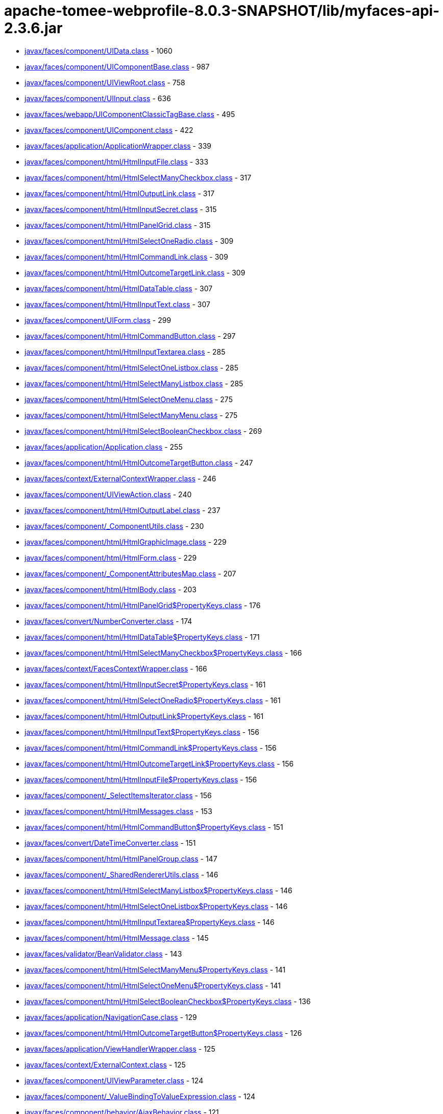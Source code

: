 = apache-tomee-webprofile-8.0.3-SNAPSHOT/lib/myfaces-api-2.3.6.jar

 - link:javax/faces/component/UIData.adoc[javax/faces/component/UIData.class] - 1060
 - link:javax/faces/component/UIComponentBase.adoc[javax/faces/component/UIComponentBase.class] - 987
 - link:javax/faces/component/UIViewRoot.adoc[javax/faces/component/UIViewRoot.class] - 758
 - link:javax/faces/component/UIInput.adoc[javax/faces/component/UIInput.class] - 636
 - link:javax/faces/webapp/UIComponentClassicTagBase.adoc[javax/faces/webapp/UIComponentClassicTagBase.class] - 495
 - link:javax/faces/component/UIComponent.adoc[javax/faces/component/UIComponent.class] - 422
 - link:javax/faces/application/ApplicationWrapper.adoc[javax/faces/application/ApplicationWrapper.class] - 339
 - link:javax/faces/component/html/HtmlInputFile.adoc[javax/faces/component/html/HtmlInputFile.class] - 333
 - link:javax/faces/component/html/HtmlSelectManyCheckbox.adoc[javax/faces/component/html/HtmlSelectManyCheckbox.class] - 317
 - link:javax/faces/component/html/HtmlOutputLink.adoc[javax/faces/component/html/HtmlOutputLink.class] - 317
 - link:javax/faces/component/html/HtmlInputSecret.adoc[javax/faces/component/html/HtmlInputSecret.class] - 315
 - link:javax/faces/component/html/HtmlPanelGrid.adoc[javax/faces/component/html/HtmlPanelGrid.class] - 315
 - link:javax/faces/component/html/HtmlSelectOneRadio.adoc[javax/faces/component/html/HtmlSelectOneRadio.class] - 309
 - link:javax/faces/component/html/HtmlCommandLink.adoc[javax/faces/component/html/HtmlCommandLink.class] - 309
 - link:javax/faces/component/html/HtmlOutcomeTargetLink.adoc[javax/faces/component/html/HtmlOutcomeTargetLink.class] - 309
 - link:javax/faces/component/html/HtmlDataTable.adoc[javax/faces/component/html/HtmlDataTable.class] - 307
 - link:javax/faces/component/html/HtmlInputText.adoc[javax/faces/component/html/HtmlInputText.class] - 307
 - link:javax/faces/component/UIForm.adoc[javax/faces/component/UIForm.class] - 299
 - link:javax/faces/component/html/HtmlCommandButton.adoc[javax/faces/component/html/HtmlCommandButton.class] - 297
 - link:javax/faces/component/html/HtmlInputTextarea.adoc[javax/faces/component/html/HtmlInputTextarea.class] - 285
 - link:javax/faces/component/html/HtmlSelectOneListbox.adoc[javax/faces/component/html/HtmlSelectOneListbox.class] - 285
 - link:javax/faces/component/html/HtmlSelectManyListbox.adoc[javax/faces/component/html/HtmlSelectManyListbox.class] - 285
 - link:javax/faces/component/html/HtmlSelectOneMenu.adoc[javax/faces/component/html/HtmlSelectOneMenu.class] - 275
 - link:javax/faces/component/html/HtmlSelectManyMenu.adoc[javax/faces/component/html/HtmlSelectManyMenu.class] - 275
 - link:javax/faces/component/html/HtmlSelectBooleanCheckbox.adoc[javax/faces/component/html/HtmlSelectBooleanCheckbox.class] - 269
 - link:javax/faces/application/Application.adoc[javax/faces/application/Application.class] - 255
 - link:javax/faces/component/html/HtmlOutcomeTargetButton.adoc[javax/faces/component/html/HtmlOutcomeTargetButton.class] - 247
 - link:javax/faces/context/ExternalContextWrapper.adoc[javax/faces/context/ExternalContextWrapper.class] - 246
 - link:javax/faces/component/UIViewAction.adoc[javax/faces/component/UIViewAction.class] - 240
 - link:javax/faces/component/html/HtmlOutputLabel.adoc[javax/faces/component/html/HtmlOutputLabel.class] - 237
 - link:javax/faces/component/_ComponentUtils.adoc[javax/faces/component/_ComponentUtils.class] - 230
 - link:javax/faces/component/html/HtmlGraphicImage.adoc[javax/faces/component/html/HtmlGraphicImage.class] - 229
 - link:javax/faces/component/html/HtmlForm.adoc[javax/faces/component/html/HtmlForm.class] - 229
 - link:javax/faces/component/_ComponentAttributesMap.adoc[javax/faces/component/_ComponentAttributesMap.class] - 207
 - link:javax/faces/component/html/HtmlBody.adoc[javax/faces/component/html/HtmlBody.class] - 203
 - link:javax/faces/component/html/HtmlPanelGrid$PropertyKeys.adoc[javax/faces/component/html/HtmlPanelGrid$PropertyKeys.class] - 176
 - link:javax/faces/convert/NumberConverter.adoc[javax/faces/convert/NumberConverter.class] - 174
 - link:javax/faces/component/html/HtmlDataTable$PropertyKeys.adoc[javax/faces/component/html/HtmlDataTable$PropertyKeys.class] - 171
 - link:javax/faces/component/html/HtmlSelectManyCheckbox$PropertyKeys.adoc[javax/faces/component/html/HtmlSelectManyCheckbox$PropertyKeys.class] - 166
 - link:javax/faces/context/FacesContextWrapper.adoc[javax/faces/context/FacesContextWrapper.class] - 166
 - link:javax/faces/component/html/HtmlInputSecret$PropertyKeys.adoc[javax/faces/component/html/HtmlInputSecret$PropertyKeys.class] - 161
 - link:javax/faces/component/html/HtmlSelectOneRadio$PropertyKeys.adoc[javax/faces/component/html/HtmlSelectOneRadio$PropertyKeys.class] - 161
 - link:javax/faces/component/html/HtmlOutputLink$PropertyKeys.adoc[javax/faces/component/html/HtmlOutputLink$PropertyKeys.class] - 161
 - link:javax/faces/component/html/HtmlInputText$PropertyKeys.adoc[javax/faces/component/html/HtmlInputText$PropertyKeys.class] - 156
 - link:javax/faces/component/html/HtmlCommandLink$PropertyKeys.adoc[javax/faces/component/html/HtmlCommandLink$PropertyKeys.class] - 156
 - link:javax/faces/component/html/HtmlOutcomeTargetLink$PropertyKeys.adoc[javax/faces/component/html/HtmlOutcomeTargetLink$PropertyKeys.class] - 156
 - link:javax/faces/component/html/HtmlInputFile$PropertyKeys.adoc[javax/faces/component/html/HtmlInputFile$PropertyKeys.class] - 156
 - link:javax/faces/component/_SelectItemsIterator.adoc[javax/faces/component/_SelectItemsIterator.class] - 156
 - link:javax/faces/component/html/HtmlMessages.adoc[javax/faces/component/html/HtmlMessages.class] - 153
 - link:javax/faces/component/html/HtmlCommandButton$PropertyKeys.adoc[javax/faces/component/html/HtmlCommandButton$PropertyKeys.class] - 151
 - link:javax/faces/convert/DateTimeConverter.adoc[javax/faces/convert/DateTimeConverter.class] - 151
 - link:javax/faces/component/html/HtmlPanelGroup.adoc[javax/faces/component/html/HtmlPanelGroup.class] - 147
 - link:javax/faces/component/_SharedRendererUtils.adoc[javax/faces/component/_SharedRendererUtils.class] - 146
 - link:javax/faces/component/html/HtmlSelectManyListbox$PropertyKeys.adoc[javax/faces/component/html/HtmlSelectManyListbox$PropertyKeys.class] - 146
 - link:javax/faces/component/html/HtmlSelectOneListbox$PropertyKeys.adoc[javax/faces/component/html/HtmlSelectOneListbox$PropertyKeys.class] - 146
 - link:javax/faces/component/html/HtmlInputTextarea$PropertyKeys.adoc[javax/faces/component/html/HtmlInputTextarea$PropertyKeys.class] - 146
 - link:javax/faces/component/html/HtmlMessage.adoc[javax/faces/component/html/HtmlMessage.class] - 145
 - link:javax/faces/validator/BeanValidator.adoc[javax/faces/validator/BeanValidator.class] - 143
 - link:javax/faces/component/html/HtmlSelectManyMenu$PropertyKeys.adoc[javax/faces/component/html/HtmlSelectManyMenu$PropertyKeys.class] - 141
 - link:javax/faces/component/html/HtmlSelectOneMenu$PropertyKeys.adoc[javax/faces/component/html/HtmlSelectOneMenu$PropertyKeys.class] - 141
 - link:javax/faces/component/html/HtmlSelectBooleanCheckbox$PropertyKeys.adoc[javax/faces/component/html/HtmlSelectBooleanCheckbox$PropertyKeys.class] - 136
 - link:javax/faces/application/NavigationCase.adoc[javax/faces/application/NavigationCase.class] - 129
 - link:javax/faces/component/html/HtmlOutcomeTargetButton$PropertyKeys.adoc[javax/faces/component/html/HtmlOutcomeTargetButton$PropertyKeys.class] - 126
 - link:javax/faces/application/ViewHandlerWrapper.adoc[javax/faces/application/ViewHandlerWrapper.class] - 125
 - link:javax/faces/context/ExternalContext.adoc[javax/faces/context/ExternalContext.class] - 125
 - link:javax/faces/component/UIViewParameter.adoc[javax/faces/component/UIViewParameter.class] - 124
 - link:javax/faces/component/_ValueBindingToValueExpression.adoc[javax/faces/component/_ValueBindingToValueExpression.class] - 124
 - link:javax/faces/component/behavior/AjaxBehavior.adoc[javax/faces/component/behavior/AjaxBehavior.class] - 121
 - link:javax/faces/component/_ValueExpressionToValueBinding.adoc[javax/faces/component/_ValueExpressionToValueBinding.class] - 121
 - link:javax/faces/component/html/HtmlForm$PropertyKeys.adoc[javax/faces/component/html/HtmlForm$PropertyKeys.class] - 121
 - link:javax/faces/component/html/HtmlOutputLabel$PropertyKeys.adoc[javax/faces/component/html/HtmlOutputLabel$PropertyKeys.class] - 121
 - link:javax/faces/component/html/HtmlGraphicImage$PropertyKeys.adoc[javax/faces/component/html/HtmlGraphicImage$PropertyKeys.class] - 121
 - link:javax/faces/view/ViewDeclarationLanguageWrapper.adoc[javax/faces/view/ViewDeclarationLanguageWrapper.class] - 119
 - link:javax/faces/component/behavior/_DeltaStateHelper.adoc[javax/faces/component/behavior/_DeltaStateHelper.class] - 110
 - link:javax/faces/component/UICommand.adoc[javax/faces/component/UICommand.class] - 109
 - link:javax/faces/component/UINamingContainer.adoc[javax/faces/component/UINamingContainer.class] - 108
 - link:javax/faces/component/UIComponent$EventListenerWrapper.adoc[javax/faces/component/UIComponent$EventListenerWrapper.class] - 108
 - link:javax/faces/component/_DeltaStateHelper.adoc[javax/faces/component/_DeltaStateHelper.class] - 107
 - link:javax/faces/component/UISelectMany.adoc[javax/faces/component/UISelectMany.class] - 107
 - link:javax/faces/component/html/HtmlBody$PropertyKeys.adoc[javax/faces/component/html/HtmlBody$PropertyKeys.class] - 106
 - link:javax/faces/component/_MethodBindingToMethodExpression.adoc[javax/faces/component/_MethodBindingToMethodExpression.class] - 106
 - link:javax/faces/component/UIOutput.adoc[javax/faces/component/UIOutput.class] - 104
 - link:javax/faces/FactoryFinder.adoc[javax/faces/FactoryFinder.class] - 104
 - link:javax/faces/webapp/PreJsf2ExceptionHandlerFactory$PreJsf2ExceptionHandlerImpl.adoc[javax/faces/webapp/PreJsf2ExceptionHandlerFactory$PreJsf2ExceptionHandlerImpl.class] - 101
 - link:javax/faces/component/html/_MessageUtils.adoc[javax/faces/component/html/_MessageUtils.class] - 96
 - link:javax/faces/component/_MessageUtils.adoc[javax/faces/component/_MessageUtils.class] - 96
 - link:javax/faces/context/FacesContext.adoc[javax/faces/context/FacesContext.class] - 96
 - link:javax/faces/webapp/FacesServlet.adoc[javax/faces/webapp/FacesServlet.class] - 94
 - link:javax/faces/component/behavior/BehaviorBase.adoc[javax/faces/component/behavior/BehaviorBase.class] - 92
 - link:javax/faces/component/html/HtmlMessages$PropertyKeys.adoc[javax/faces/component/html/HtmlMessages$PropertyKeys.class] - 91
 - link:javax/faces/component/html/HtmlMessage$PropertyKeys.adoc[javax/faces/component/html/HtmlMessage$PropertyKeys.class] - 86
 - link:javax/faces/component/html/HtmlOutputText.adoc[javax/faces/component/html/HtmlOutputText.class] - 83
 - link:javax/faces/component/html/HtmlOutputFormat.adoc[javax/faces/component/html/HtmlOutputFormat.class] - 83
 - link:javax/faces/application/ResourceHandlerWrapper.adoc[javax/faces/application/ResourceHandlerWrapper.class] - 82
 - link:javax/faces/component/_ComponentChildrenList.adoc[javax/faces/component/_ComponentChildrenList.class] - 79
 - link:javax/faces/component/UIWebsocket.adoc[javax/faces/component/UIWebsocket.class] - 78
 - link:javax/faces/context/ResponseWriterWrapper.adoc[javax/faces/context/ResponseWriterWrapper.class] - 78
 - link:javax/faces/application/StateManagerWrapper.adoc[javax/faces/application/StateManagerWrapper.class] - 77
 - link:javax/faces/context/FlashWrapper.adoc[javax/faces/context/FlashWrapper.class] - 77
 - link:javax/faces/component/UISelectOne.adoc[javax/faces/component/UISelectOne.class] - 76
 - link:javax/faces/component/html/HtmlPanelGroup$PropertyKeys.adoc[javax/faces/component/html/HtmlPanelGroup$PropertyKeys.class] - 76
 - link:javax/faces/application/NavigationCaseWrapper.adoc[javax/faces/application/NavigationCaseWrapper.class] - 75
 - link:javax/faces/webapp/UIComponentTag.adoc[javax/faces/webapp/UIComponentTag.class] - 72
 - link:javax/faces/context/PartialResponseWriter.adoc[javax/faces/context/PartialResponseWriter.class] - 72
 - link:javax/faces/component/search/SearchExpressionHandlerWrapper.adoc[javax/faces/component/search/SearchExpressionHandlerWrapper.class] - 71
 - link:javax/faces/component/behavior/_AjaxBehaviorDeltaStateHelper.adoc[javax/faces/component/behavior/_AjaxBehaviorDeltaStateHelper.class] - 70
 - link:javax/faces/convert/_MessageUtils.adoc[javax/faces/convert/_MessageUtils.class] - 70
 - link:javax/faces/validator/_MessageUtils.adoc[javax/faces/validator/_MessageUtils.class] - 70
 - link:javax/faces/component/UISelectItem.adoc[javax/faces/component/UISelectItem.class] - 68
 - link:javax/faces/event/MethodExpressionActionListener.adoc[javax/faces/event/MethodExpressionActionListener.class] - 68
 - link:javax/faces/event/MethodExpressionValueChangeListener.adoc[javax/faces/event/MethodExpressionValueChangeListener.class] - 68
 - link:javax/faces/component/UIInput$PropertyKeys.adoc[javax/faces/component/UIInput$PropertyKeys.class] - 66
 - link:javax/faces/component/_ComponentFacetMap.adoc[javax/faces/component/_ComponentFacetMap.class] - 64
 - link:javax/faces/webapp/UIComponentELTag.adoc[javax/faces/webapp/UIComponentELTag.class] - 61
 - link:javax/faces/component/html/HtmlCommandScript.adoc[javax/faces/component/html/HtmlCommandScript.class] - 59
 - link:javax/faces/validator/LongRangeValidator.adoc[javax/faces/validator/LongRangeValidator.class] - 57
 - link:javax/faces/validator/DoubleRangeValidator.adoc[javax/faces/validator/DoubleRangeValidator.class] - 57
 - link:javax/faces/render/RenderKitWrapper.adoc[javax/faces/render/RenderKitWrapper.class] - 56
 - link:javax/faces/render/RendererWrapper.adoc[javax/faces/render/RendererWrapper.class] - 56
 - link:javax/faces/model/ResultSetDataModel$WrapResultSetMap.adoc[javax/faces/model/ResultSetDataModel$WrapResultSetMap.class] - 55
 - link:javax/faces/context/PartialViewContextWrapper.adoc[javax/faces/context/PartialViewContextWrapper.class] - 55
 - link:javax/faces/application/StateManager.adoc[javax/faces/application/StateManager.class] - 54
 - link:javax/faces/convert/EnumConverter.adoc[javax/faces/convert/EnumConverter.class] - 53
 - link:javax/faces/view/facelets/DelegatingMetaTagHandler.adoc[javax/faces/view/facelets/DelegatingMetaTagHandler.class] - 52
 - link:javax/faces/webapp/ValidatorTag.adoc[javax/faces/webapp/ValidatorTag.class] - 52
 - link:javax/faces/component/_ClassUtils.adoc[javax/faces/component/_ClassUtils.class] - 52
 - link:javax/faces/component/html/_ClassUtils.adoc[javax/faces/component/html/_ClassUtils.class] - 52
 - link:javax/faces/application/FacesMessage.adoc[javax/faces/application/FacesMessage.class] - 52
 - link:javax/faces/webapp/ConverterTag.adoc[javax/faces/webapp/ConverterTag.class] - 51
 - link:javax/faces/component/UIViewRoot$PropertyKeys.adoc[javax/faces/component/UIViewRoot$PropertyKeys.class] - 51
 - link:javax/faces/component/_SelectItemsUtil.adoc[javax/faces/component/_SelectItemsUtil.class] - 51
 - link:javax/faces/component/behavior/ClientBehaviorBase.adoc[javax/faces/component/behavior/ClientBehaviorBase.class] - 50
 - link:javax/faces/component/_MethodBindingToListener.adoc[javax/faces/component/_MethodBindingToListener.class] - 49
 - link:javax/faces/application/ViewHandler.adoc[javax/faces/application/ViewHandler.class] - 49
 - link:javax/faces/component/_ComponentFacetMap$ComponentFacetKeySet.adoc[javax/faces/component/_ComponentFacetMap$ComponentFacetKeySet.class] - 48
 - link:javax/faces/component/_MethodExpressionToMethodBinding.adoc[javax/faces/component/_MethodExpressionToMethodBinding.class] - 48
 - link:javax/faces/component/behavior/_DeltaList.adoc[javax/faces/component/behavior/_DeltaList.class] - 47
 - link:javax/faces/component/_DeltaList.adoc[javax/faces/component/_DeltaList.class] - 47
 - link:javax/faces/component/html/HtmlColumn.adoc[javax/faces/component/html/HtmlColumn.class] - 47
 - link:javax/faces/event/ExceptionQueuedEventContext.adoc[javax/faces/event/ExceptionQueuedEventContext.class] - 47
 - link:javax/faces/application/ResourceWrapper.adoc[javax/faces/application/ResourceWrapper.class] - 47
 - link:javax/faces/view/ViewMetadata.adoc[javax/faces/view/ViewMetadata.class] - 46
 - link:javax/faces/view/ViewDeclarationLanguage.adoc[javax/faces/view/ViewDeclarationLanguage.class] - 46
 - link:javax/faces/component/UISelectItem$PropertyKeys.adoc[javax/faces/component/UISelectItem$PropertyKeys.class] - 46
 - link:javax/faces/component/_UIWebsocket$PropertyKeys.adoc[javax/faces/component/_UIWebsocket$PropertyKeys.class] - 46
 - link:javax/faces/component/UIViewAction$PropertyKeys.adoc[javax/faces/component/UIViewAction$PropertyKeys.class] - 46
 - link:javax/faces/component/html/HtmlOutputFormat$PropertyKeys.adoc[javax/faces/component/html/HtmlOutputFormat$PropertyKeys.class] - 46
 - link:javax/faces/component/html/HtmlCommandScript$PropertyKeys.adoc[javax/faces/component/html/HtmlCommandScript$PropertyKeys.class] - 46
 - link:javax/faces/component/html/HtmlOutputText$PropertyKeys.adoc[javax/faces/component/html/HtmlOutputText$PropertyKeys.class] - 46
 - link:javax/faces/component/UIWebsocket$PropertyKeys.adoc[javax/faces/component/UIWebsocket$PropertyKeys.class] - 46
 - link:javax/faces/component/_ComponentFacetMap$ComponentFacetEntrySet.adoc[javax/faces/component/_ComponentFacetMap$ComponentFacetEntrySet.class] - 45
 - link:javax/faces/application/ConfigurableNavigationHandlerWrapper.adoc[javax/faces/application/ConfigurableNavigationHandlerWrapper.class] - 45
 - link:javax/faces/lifecycle/LifecycleWrapper.adoc[javax/faces/lifecycle/LifecycleWrapper.class] - 44
 - link:javax/faces/application/ResourceHandler.adoc[javax/faces/application/ResourceHandler.class] - 44
 - link:javax/faces/component/UIMessages.adoc[javax/faces/component/UIMessages.class] - 43
 - link:javax/faces/event/PhaseId.adoc[javax/faces/event/PhaseId.class] - 42
 - link:javax/faces/component/UIComponent$PropertyKeys.adoc[javax/faces/component/UIComponent$PropertyKeys.class] - 41
 - link:javax/faces/component/html/HtmlHead.adoc[javax/faces/component/html/HtmlHead.class] - 41
 - link:javax/faces/component/UIData$PropertyKeys.adoc[javax/faces/component/UIData$PropertyKeys.class] - 41
 - link:javax/faces/model/ResultDataModel.adoc[javax/faces/model/ResultDataModel.class] - 41
 - link:javax/faces/context/ExceptionHandlerWrapper.adoc[javax/faces/context/ExceptionHandlerWrapper.class] - 41
 - link:javax/faces/view/facelets/TagAttributeException.adoc[javax/faces/view/facelets/TagAttributeException.class] - 40
 - link:javax/faces/lifecycle/ClientWindowWrapper.adoc[javax/faces/lifecycle/ClientWindowWrapper.class] - 40
 - link:javax/faces/webapp/AttributeTag.adoc[javax/faces/webapp/AttributeTag.class] - 40
 - link:javax/faces/component/_ComponentFacetMap$ComponentFacetValueCollection.adoc[javax/faces/component/_ComponentFacetMap$ComponentFacetValueCollection.class] - 40
 - link:javax/faces/component/_ViewAttributeMap.adoc[javax/faces/component/_ViewAttributeMap.class] - 40
 - link:javax/faces/component/html/_HtmlInputFile.adoc[javax/faces/component/html/_HtmlInputFile.class] - 40
 - link:javax/faces/component/_LabeledFacesMessage.adoc[javax/faces/component/_LabeledFacesMessage.class] - 39
 - link:javax/faces/convert/_LabeledFacesMessage.adoc[javax/faces/convert/_LabeledFacesMessage.class] - 39
 - link:javax/faces/model/ResultSetDataModel.adoc[javax/faces/model/ResultSetDataModel.class] - 39
 - link:javax/faces/validator/_LabeledFacesMessage.adoc[javax/faces/validator/_LabeledFacesMessage.class] - 39
 - link:javax/faces/component/visit/VisitContextWrapper.adoc[javax/faces/component/visit/VisitContextWrapper.class] - 38
 - link:javax/faces/component/UIParameter.adoc[javax/faces/component/UIParameter.class] - 37
 - link:javax/faces/component/UIMessages$PropertyKeys.adoc[javax/faces/component/UIMessages$PropertyKeys.class] - 36
 - link:javax/faces/component/UIMessage.adoc[javax/faces/component/UIMessage.class] - 35
 - link:javax/faces/validator/RegexValidator.adoc[javax/faces/validator/RegexValidator.class] - 35
 - link:javax/faces/render/ResponseStateManager.adoc[javax/faces/render/ResponseStateManager.class] - 35
 - link:javax/faces/view/facelets/ComponentHandler.adoc[javax/faces/view/facelets/ComponentHandler.class] - 33
 - link:javax/faces/component/UIOutcomeTarget.adoc[javax/faces/component/UIOutcomeTarget.class] - 33
 - link:javax/faces/component/UIGraphic.adoc[javax/faces/component/UIGraphic.class] - 33
 - link:javax/faces/validator/LengthValidator.adoc[javax/faces/validator/LengthValidator.class] - 33
 - link:javax/faces/event/PhaseEvent.adoc[javax/faces/event/PhaseEvent.class] - 33
 - link:javax/faces/component/_PassThroughAttributesMap.adoc[javax/faces/component/_PassThroughAttributesMap.class] - 32
 - link:javax/faces/convert/DoubleConverter.adoc[javax/faces/convert/DoubleConverter.class] - 32
 - link:javax/faces/webapp/_PageContextOutWriter.adoc[javax/faces/webapp/_PageContextOutWriter.class] - 31
 - link:javax/faces/component/visit/VisitHint.adoc[javax/faces/component/visit/VisitHint.class] - 31
 - link:javax/faces/component/search/SearchExpressionHint.adoc[javax/faces/component/search/SearchExpressionHint.class] - 31
 - link:javax/faces/component/UICommand$PropertyKeys.adoc[javax/faces/component/UICommand$PropertyKeys.class] - 31
 - link:javax/faces/component/_ParametrizableFacesMessage.adoc[javax/faces/component/_ParametrizableFacesMessage.class] - 31
 - link:javax/faces/component/UIMessage$PropertyKeys.adoc[javax/faces/component/UIMessage$PropertyKeys.class] - 31
 - link:javax/faces/component/html/HtmlColumn$PropertyKeys.adoc[javax/faces/component/html/HtmlColumn$PropertyKeys.class] - 31
 - link:javax/faces/component/html/_ParametrizableFacesMessage.adoc[javax/faces/component/html/_ParametrizableFacesMessage.class] - 31
 - link:javax/faces/convert/_ParametrizableFacesMessage.adoc[javax/faces/convert/_ParametrizableFacesMessage.class] - 31
 - link:javax/faces/validator/_ParametrizableFacesMessage.adoc[javax/faces/validator/_ParametrizableFacesMessage.class] - 31
 - link:javax/faces/event/FacesEvent.adoc[javax/faces/event/FacesEvent.class] - 31
 - link:javax/faces/application/ProjectStage.adoc[javax/faces/application/ProjectStage.class] - 31
 - link:javax/faces/webapp/UIComponentTag$UIComponentTagWrapper.adoc[javax/faces/webapp/UIComponentTag$UIComponentTagWrapper.class] - 30
 - link:javax/faces/validator/MethodExpressionValidator.adoc[javax/faces/validator/MethodExpressionValidator.class] - 30
 - link:javax/faces/validator/ValidatorException.adoc[javax/faces/validator/ValidatorException.class] - 30
 - link:javax/faces/validator/_ELContextDecorator.adoc[javax/faces/validator/_ELContextDecorator.class] - 30
 - link:javax/faces/component/UIData$FacesEventWrapper.adoc[javax/faces/component/UIData$FacesEventWrapper.class] - 29
 - link:javax/faces/view/facelets/TagHandler.adoc[javax/faces/view/facelets/TagHandler.class] - 28
 - link:javax/faces/component/_ArrayMap.adoc[javax/faces/component/_ArrayMap.class] - 28
 - link:javax/faces/validator/RequiredValidator.adoc[javax/faces/validator/RequiredValidator.class] - 28
 - link:javax/faces/webapp/ValidatorELTag.adoc[javax/faces/webapp/ValidatorELTag.class] - 27
 - link:javax/faces/component/UISelectBoolean.adoc[javax/faces/component/UISelectBoolean.class] - 27
 - link:javax/faces/component/html/HtmlDoctype.adoc[javax/faces/component/html/HtmlDoctype.class] - 27
 - link:javax/faces/webapp/ConverterELTag.adoc[javax/faces/webapp/ConverterELTag.class] - 26
 - link:javax/faces/component/visit/VisitResult.adoc[javax/faces/component/visit/VisitResult.class] - 26
 - link:javax/faces/component/UIOutcomeTarget$PropertyKeys.adoc[javax/faces/component/UIOutcomeTarget$PropertyKeys.class] - 26
 - link:javax/faces/component/UIForm$PropertyKeys.adoc[javax/faces/component/UIForm$PropertyKeys.class] - 26
 - link:javax/faces/component/html/HtmlDoctype$PropertyKeys.adoc[javax/faces/component/html/HtmlDoctype$PropertyKeys.class] - 26
 - link:javax/faces/component/html/HtmlHead$PropertyKeys.adoc[javax/faces/component/html/HtmlHead$PropertyKeys.class] - 26
 - link:javax/faces/component/UIParameter$PropertyKeys.adoc[javax/faces/component/UIParameter$PropertyKeys.class] - 26
 - link:javax/faces/view/facelets/BehaviorHandler.adoc[javax/faces/view/facelets/BehaviorHandler.class] - 24
 - link:javax/faces/component/visit/VisitContext.adoc[javax/faces/component/visit/VisitContext.class] - 24
 - link:javax/faces/component/UIImportConstants.adoc[javax/faces/component/UIImportConstants.class] - 24
 - link:javax/faces/component/_ArrayMap$1$1$1.adoc[javax/faces/component/_ArrayMap$1$1$1.class] - 24
 - link:javax/faces/component/UISelectOne$1.adoc[javax/faces/component/UISelectOne$1.class] - 23
 - link:javax/faces/convert/LongConverter.adoc[javax/faces/convert/LongConverter.class] - 23
 - link:javax/faces/convert/BigDecimalConverter.adoc[javax/faces/convert/BigDecimalConverter.class] - 23
 - link:javax/faces/convert/FloatConverter.adoc[javax/faces/convert/FloatConverter.class] - 23
 - link:javax/faces/convert/CharacterConverter.adoc[javax/faces/convert/CharacterConverter.class] - 23
 - link:javax/faces/convert/BigIntegerConverter.adoc[javax/faces/convert/BigIntegerConverter.class] - 23
 - link:javax/faces/convert/ByteConverter.adoc[javax/faces/convert/ByteConverter.class] - 23
 - link:javax/faces/convert/BooleanConverter.adoc[javax/faces/convert/BooleanConverter.class] - 23
 - link:javax/faces/convert/ShortConverter.adoc[javax/faces/convert/ShortConverter.class] - 23
 - link:javax/faces/convert/IntegerConverter.adoc[javax/faces/convert/IntegerConverter.class] - 23
 - link:javax/faces/model/CollectionDataModel.adoc[javax/faces/model/CollectionDataModel.class] - 23
 - link:javax/faces/model/ListDataModel.adoc[javax/faces/model/ListDataModel.class] - 23
 - link:javax/faces/model/IterableDataModel.adoc[javax/faces/model/IterableDataModel.class] - 23
 - link:javax/faces/model/ArrayDataModel.adoc[javax/faces/model/ArrayDataModel.class] - 23
 - link:javax/faces/event/BehaviorEvent.adoc[javax/faces/event/BehaviorEvent.class] - 23
 - link:javax/faces/component/search/SearchExpressionContext.adoc[javax/faces/component/search/SearchExpressionContext.class] - 22
 - link:javax/faces/component/_ArrayMap$1$1.adoc[javax/faces/component/_ArrayMap$1$1.class] - 22
 - link:javax/faces/model/ScalarDataModel.adoc[javax/faces/model/ScalarDataModel.class] - 22
 - link:javax/faces/event/ComponentSystemEvent.adoc[javax/faces/event/ComponentSystemEvent.class] - 22
 - link:javax/faces/application/NavigationHandlerWrapper.adoc[javax/faces/application/NavigationHandlerWrapper.class] - 22
 - link:javax/faces/view/facelets/Tag.adoc[javax/faces/view/facelets/Tag.class] - 21
 - link:javax/faces/view/facelets/ValidatorHandler.adoc[javax/faces/view/facelets/ValidatorHandler.class] - 21
 - link:javax/faces/flow/FlowHandler.adoc[javax/faces/flow/FlowHandler.class] - 21
 - link:javax/faces/component/search/SearchExpressionHandler.adoc[javax/faces/component/search/SearchExpressionHandler.class] - 21
 - link:javax/faces/component/UIOutput$PropertyKeys.adoc[javax/faces/component/UIOutput$PropertyKeys.class] - 21
 - link:javax/faces/component/UIImportConstants$PropertyKeys.adoc[javax/faces/component/UIImportConstants$PropertyKeys.class] - 21
 - link:javax/faces/component/_MethodBindingToMethodExpression$1.adoc[javax/faces/component/_MethodBindingToMethodExpression$1.class] - 20
 - link:javax/faces/component/UIViewParameter$Reference.adoc[javax/faces/component/UIViewParameter$Reference.class] - 20
 - link:javax/faces/component/_ValueBindingToValueExpression$3.adoc[javax/faces/component/_ValueBindingToValueExpression$3.class] - 20
 - link:javax/faces/component/UISelectItems.adoc[javax/faces/component/UISelectItems.class] - 20
 - link:javax/faces/component/_ValueBindingToValueExpression$1.adoc[javax/faces/component/_ValueBindingToValueExpression$1.class] - 20
 - link:javax/faces/model/SelectItemGroup.adoc[javax/faces/model/SelectItemGroup.class] - 20
 - link:javax/faces/model/DataModel.adoc[javax/faces/model/DataModel.class] - 20
 - link:javax/faces/event/ActionEvent.adoc[javax/faces/event/ActionEvent.class] - 20
 - link:javax/faces/event/ValueChangeEvent.adoc[javax/faces/event/ValueChangeEvent.class] - 20
 - link:javax/faces/render/Renderer.adoc[javax/faces/render/Renderer.class] - 20
 - link:javax/faces/view/facelets/FaceletsAttachedObjectHandler.adoc[javax/faces/view/facelets/FaceletsAttachedObjectHandler.class] - 19
 - link:javax/faces/flow/FlowHandlerFactoryWrapper.adoc[javax/faces/flow/FlowHandlerFactoryWrapper.class] - 19
 - link:javax/faces/component/_ValueBindingToValueExpression$4.adoc[javax/faces/component/_ValueBindingToValueExpression$4.class] - 19
 - link:javax/faces/component/_ValueBindingToValueExpression$2.adoc[javax/faces/component/_ValueBindingToValueExpression$2.class] - 19
 - link:javax/faces/validator/BeanValidator$FacesMessageInterpolator.adoc[javax/faces/validator/BeanValidator$FacesMessageInterpolator.class] - 19
 - link:javax/faces/event/AjaxBehaviorEvent.adoc[javax/faces/event/AjaxBehaviorEvent.class] - 19
 - link:javax/faces/component/search/SearchKeywordContext.adoc[javax/faces/component/search/SearchKeywordContext.class] - 18
 - link:javax/faces/component/UIViewAction$ViewActionEvent.adoc[javax/faces/component/UIViewAction$ViewActionEvent.class] - 18
 - link:javax/faces/component/_ComponentFacetMap$ComponentFacetEntry.adoc[javax/faces/component/_ComponentFacetMap$ComponentFacetEntry.class] - 18
 - link:javax/faces/model/ResultSetDataModel$WrapResultSetEntry.adoc[javax/faces/model/ResultSetDataModel$WrapResultSetEntry.class] - 18
 - link:javax/faces/view/facelets/TagHandlerDelegateFactory.adoc[javax/faces/view/facelets/TagHandlerDelegateFactory.class] - 17
 - link:javax/faces/flow/builder/FlowBuilder.adoc[javax/faces/flow/builder/FlowBuilder.class] - 17
 - link:javax/faces/component/_FacetsAndChildrenIterator.adoc[javax/faces/component/_FacetsAndChildrenIterator.class] - 17
 - link:javax/faces/component/_UIWebsocket.adoc[javax/faces/component/_UIWebsocket.class] - 17
 - link:javax/faces/validator/_ValueReferenceResolver.adoc[javax/faces/validator/_ValueReferenceResolver.class] - 17
 - link:javax/faces/view/ViewDeclarationLanguageFactory.adoc[javax/faces/view/ViewDeclarationLanguageFactory.class] - 16
 - link:javax/faces/view/facelets/ConverterHandler.adoc[javax/faces/view/facelets/ConverterHandler.class] - 16
 - link:javax/faces/view/facelets/MetaTagHandler.adoc[javax/faces/view/facelets/MetaTagHandler.class] - 16
 - link:javax/faces/annotation/FacesConfig$Version.adoc[javax/faces/annotation/FacesConfig$Version.class] - 16
 - link:javax/faces/el/PropertyResolver.adoc[javax/faces/el/PropertyResolver.class] - 16
 - link:javax/faces/component/behavior/ClientBehaviorHint.adoc[javax/faces/component/behavior/ClientBehaviorHint.class] - 16
 - link:javax/faces/component/behavior/AjaxBehavior$PropertyKeys.adoc[javax/faces/component/behavior/AjaxBehavior$PropertyKeys.class] - 16
 - link:javax/faces/component/UISelectItems$PropertyKeys.adoc[javax/faces/component/UISelectItems$PropertyKeys.class] - 16
 - link:javax/faces/component/UIViewRoot$ProcessValidatorPhaseProcessor.adoc[javax/faces/component/UIViewRoot$ProcessValidatorPhaseProcessor.class] - 16
 - link:javax/faces/component/UIViewRoot$UpdateModelPhaseProcessor.adoc[javax/faces/component/UIViewRoot$UpdateModelPhaseProcessor.class] - 16
 - link:javax/faces/component/UIViewParameter$PropertyKeys.adoc[javax/faces/component/UIViewParameter$PropertyKeys.class] - 16
 - link:javax/faces/component/UINamingContainer$PropertyKeys.adoc[javax/faces/component/UINamingContainer$PropertyKeys.class] - 16
 - link:javax/faces/component/UIGraphic$PropertyKeys.adoc[javax/faces/component/UIGraphic$PropertyKeys.class] - 16
 - link:javax/faces/component/UIViewRoot$ApplyRequestValuesPhaseProcessor.adoc[javax/faces/component/UIViewRoot$ApplyRequestValuesPhaseProcessor.class] - 16
 - link:javax/faces/component/UISelectOne$PropertyKeys.adoc[javax/faces/component/UISelectOne$PropertyKeys.class] - 16
 - link:javax/faces/convert/ConverterException.adoc[javax/faces/convert/ConverterException.class] - 16
 - link:javax/faces/model/ResultSetDataModel$WrapResultSetEntries.adoc[javax/faces/model/ResultSetDataModel$WrapResultSetEntries.class] - 16
 - link:javax/faces/application/ViewVisitOption.adoc[javax/faces/application/ViewVisitOption.class] - 16
 - link:javax/faces/application/ConfigurableNavigationHandler.adoc[javax/faces/application/ConfigurableNavigationHandler.class] - 16
 - link:javax/faces/application/ResourceVisitOption.adoc[javax/faces/application/ResourceVisitOption.class] - 16
 - link:javax/faces/view/facelets/FaceletCache.adoc[javax/faces/view/facelets/FaceletCache.class] - 15
 - link:javax/faces/component/behavior/ClientBehaviorContext$ClientBehaviorContextImpl.adoc[javax/faces/component/behavior/ClientBehaviorContext$ClientBehaviorContextImpl.class] - 15
 - link:javax/faces/event/SystemEvent.adoc[javax/faces/event/SystemEvent.class] - 15
 - link:javax/faces/flow/builder/MethodCallBuilder.adoc[javax/faces/flow/builder/MethodCallBuilder.class] - 14
 - link:javax/faces/component/behavior/_AjaxBehaviorDeltaStateHelper$InternalList.adoc[javax/faces/component/behavior/_AjaxBehaviorDeltaStateHelper$InternalList.class] - 14
 - link:javax/faces/component/behavior/_DeltaStateHelper$InternalList.adoc[javax/faces/component/behavior/_DeltaStateHelper$InternalList.class] - 14
 - link:javax/faces/component/search/SearchExpressionContextFactory.adoc[javax/faces/component/search/SearchExpressionContextFactory.class] - 14
 - link:javax/faces/component/_ComponentFacetMap$ComponentFacetEntryIterator.adoc[javax/faces/component/_ComponentFacetMap$ComponentFacetEntryIterator.class] - 14
 - link:javax/faces/component/UIViewAction$ViewActionFacesContextWrapper.adoc[javax/faces/component/UIViewAction$ViewActionFacesContextWrapper.class] - 14
 - link:javax/faces/component/_MethodBindingToMethodExpression$2.adoc[javax/faces/component/_MethodBindingToMethodExpression$2.class] - 14
 - link:javax/faces/component/html/_HtmlInputText.adoc[javax/faces/component/html/_HtmlInputText.class] - 14
 - link:javax/faces/component/html/_HtmlInputSecret.adoc[javax/faces/component/html/_HtmlInputSecret.class] - 14
 - link:javax/faces/component/html/_HtmlCommandButton.adoc[javax/faces/component/html/_HtmlCommandButton.class] - 14
 - link:javax/faces/component/html/_HtmlSelectOneRadio.adoc[javax/faces/component/html/_HtmlSelectOneRadio.class] - 14
 - link:javax/faces/component/html/_HtmlSelectManyCheckbox.adoc[javax/faces/component/html/_HtmlSelectManyCheckbox.class] - 14
 - link:javax/faces/component/_DeltaStateHelper$InternalList.adoc[javax/faces/component/_DeltaStateHelper$InternalList.class] - 14
 - link:javax/faces/model/ResultSetDataModel$WrapResultSetKeys.adoc[javax/faces/model/ResultSetDataModel$WrapResultSetKeys.class] - 14
 - link:javax/faces/flow/Flow.adoc[javax/faces/flow/Flow.class] - 13
 - link:javax/faces/component/UIColumn.adoc[javax/faces/component/UIColumn.class] - 13
 - link:javax/faces/component/html/_HtmlInputTextarea.adoc[javax/faces/component/html/_HtmlInputTextarea.class] - 13
 - link:javax/faces/component/html/_HtmlSelectOneMenu.adoc[javax/faces/component/html/_HtmlSelectOneMenu.class] - 13
 - link:javax/faces/component/html/_HtmlSelectManyMenu.adoc[javax/faces/component/html/_HtmlSelectManyMenu.class] - 13
 - link:javax/faces/component/html/_HtmlSelectBooleanCheckbox.adoc[javax/faces/component/html/_HtmlSelectBooleanCheckbox.class] - 13
 - link:javax/faces/component/html/_HtmlSelectManyListbox.adoc[javax/faces/component/html/_HtmlSelectManyListbox.class] - 13
 - link:javax/faces/component/html/_HtmlSelectOneListbox.adoc[javax/faces/component/html/_HtmlSelectOneListbox.class] - 13
 - link:javax/faces/view/facelets/CompositeFaceletHandler.adoc[javax/faces/view/facelets/CompositeFaceletHandler.class] - 12
 - link:javax/faces/view/facelets/TagAttribute.adoc[javax/faces/view/facelets/TagAttribute.class] - 12
 - link:javax/faces/webapp/UIComponentTagBase.adoc[javax/faces/webapp/UIComponentTagBase.class] - 12
 - link:javax/faces/el/ValueBinding.adoc[javax/faces/el/ValueBinding.class] - 12
 - link:javax/faces/component/visit/VisitContextFactory.adoc[javax/faces/component/visit/VisitContextFactory.class] - 12
 - link:javax/faces/component/_UIParameter.adoc[javax/faces/component/_UIParameter.class] - 12
 - link:javax/faces/component/_UISelectItem.adoc[javax/faces/component/_UISelectItem.class] - 12
 - link:javax/faces/component/_UISelectItems.adoc[javax/faces/component/_UISelectItems.class] - 12
 - link:javax/faces/component/_ComponentFacetMap$ComponentFacetValueIterator.adoc[javax/faces/component/_ComponentFacetMap$ComponentFacetValueIterator.class] - 12
 - link:javax/faces/component/html/_HtmlBody.adoc[javax/faces/component/html/_HtmlBody.class] - 12
 - link:javax/faces/_FactoryFinderProviderFactory.adoc[javax/faces/_FactoryFinderProviderFactory.class] - 12
 - link:javax/faces/event/ActionListenerWrapper.adoc[javax/faces/event/ActionListenerWrapper.class] - 12
 - link:javax/faces/render/RenderKitFactory.adoc[javax/faces/render/RenderKitFactory.class] - 12
 - link:javax/faces/context/FacesContextFactory.adoc[javax/faces/context/FacesContextFactory.class] - 12
 - link:javax/faces/view/facelets/TagException.adoc[javax/faces/view/facelets/TagException.class] - 11
 - link:javax/faces/lifecycle/LifecycleFactory.adoc[javax/faces/lifecycle/LifecycleFactory.class] - 11
 - link:javax/faces/lifecycle/ClientWindowFactory.adoc[javax/faces/lifecycle/ClientWindowFactory.class] - 11
 - link:javax/faces/component/behavior/ClientBehaviorContext.adoc[javax/faces/component/behavior/ClientBehaviorContext.class] - 11
 - link:javax/faces/component/behavior/_AjaxBehaviorDeltaStateHelper$InternalMap.adoc[javax/faces/component/behavior/_AjaxBehaviorDeltaStateHelper$InternalMap.class] - 11
 - link:javax/faces/component/behavior/_DeltaStateHelper$InternalMap.adoc[javax/faces/component/behavior/_DeltaStateHelper$InternalMap.class] - 11
 - link:javax/faces/component/UIViewRoot$ViewScope.adoc[javax/faces/component/UIViewRoot$ViewScope.class] - 11
 - link:javax/faces/component/EditableValueHolder.adoc[javax/faces/component/EditableValueHolder.class] - 11
 - link:javax/faces/component/html/HtmlInputHidden$PropertyKeys.adoc[javax/faces/component/html/HtmlInputHidden$PropertyKeys.class] - 11
 - link:javax/faces/component/_DeltaStateHelper$InternalMap.adoc[javax/faces/component/_DeltaStateHelper$InternalMap.class] - 11
 - link:javax/faces/model/ResultSetDataModel$WrapResultSetEntriesIterator.adoc[javax/faces/model/ResultSetDataModel$WrapResultSetEntriesIterator.class] - 11
 - link:javax/faces/model/ResultSetDataModel$WrapResultSetValues.adoc[javax/faces/model/ResultSetDataModel$WrapResultSetValues.class] - 11
 - link:javax/faces/model/DataModel$DataModelIterator.adoc[javax/faces/model/DataModel$DataModelIterator.class] - 11
 - link:javax/faces/event/WebsocketEvent.adoc[javax/faces/event/WebsocketEvent.class] - 11
 - link:javax/faces/event/PreRemoveFromViewEvent.adoc[javax/faces/event/PreRemoveFromViewEvent.class] - 11
 - link:javax/faces/event/PostAddToViewEvent.adoc[javax/faces/event/PostAddToViewEvent.class] - 11
 - link:javax/faces/application/ApplicationFactory.adoc[javax/faces/application/ApplicationFactory.class] - 11
 - link:javax/faces/context/ExternalContextFactory.adoc[javax/faces/context/ExternalContextFactory.class] - 11
 - link:javax/faces/context/PartialViewContextFactory.adoc[javax/faces/context/PartialViewContextFactory.class] - 11
 - link:javax/faces/view/facelets/FaceletCacheFactory.adoc[javax/faces/view/facelets/FaceletCacheFactory.class] - 10
 - link:javax/faces/component/_ComponentFacetMap$ComponentFacetKeyIterator.adoc[javax/faces/component/_ComponentFacetMap$ComponentFacetKeyIterator.class] - 10
 - link:javax/faces/component/_MethodBindingToValueChangeListener.adoc[javax/faces/component/_MethodBindingToValueChangeListener.class] - 10
 - link:javax/faces/component/_MethodBindingToActionListener.adoc[javax/faces/component/_MethodBindingToActionListener.class] - 10
 - link:javax/faces/component/html/_HtmlOutputLabel.adoc[javax/faces/component/html/_HtmlOutputLabel.class] - 10
 - link:javax/faces/component/html/_HtmlOutcomeTargetLink.adoc[javax/faces/component/html/_HtmlOutcomeTargetLink.class] - 10
 - link:javax/faces/component/html/_HtmlOutcomeTargetButton.adoc[javax/faces/component/html/_HtmlOutcomeTargetButton.class] - 10
 - link:javax/faces/component/html/_HtmlOutputLink.adoc[javax/faces/component/html/_HtmlOutputLink.class] - 10
 - link:javax/faces/component/html/_HtmlCommandLink.adoc[javax/faces/component/html/_HtmlCommandLink.class] - 10
 - link:javax/faces/component/UIViewRoot$ResetValuesCallback.adoc[javax/faces/component/UIViewRoot$ResetValuesCallback.class] - 10
 - link:javax/faces/component/UIData$EditableValueHolderState.adoc[javax/faces/component/UIData$EditableValueHolderState.class] - 10
 - link:javax/faces/event/PostConstructApplicationEvent.adoc[javax/faces/event/PostConstructApplicationEvent.class] - 10
 - link:javax/faces/event/ExceptionQueuedEvent.adoc[javax/faces/event/ExceptionQueuedEvent.class] - 10
 - link:javax/faces/event/PostKeepFlashValueEvent.adoc[javax/faces/event/PostKeepFlashValueEvent.class] - 10
 - link:javax/faces/event/PreDestroyApplicationEvent.adoc[javax/faces/event/PreDestroyApplicationEvent.class] - 10
 - link:javax/faces/event/PostPutFlashValueEvent.adoc[javax/faces/event/PostPutFlashValueEvent.class] - 10
 - link:javax/faces/event/PreRemoveFlashValueEvent.adoc[javax/faces/event/PreRemoveFlashValueEvent.class] - 10
 - link:javax/faces/application/_NavigationUtils.adoc[javax/faces/application/_NavigationUtils.class] - 10
 - link:javax/faces/context/FlashFactory.adoc[javax/faces/context/FlashFactory.class] - 10
 - link:javax/faces/context/ExceptionHandlerFactory.adoc[javax/faces/context/ExceptionHandlerFactory.class] - 10
 - link:javax/faces/flow/builder/SwitchBuilder.adoc[javax/faces/flow/builder/SwitchBuilder.class] - 9
 - link:javax/faces/flow/builder/NavigationCaseBuilder.adoc[javax/faces/flow/builder/NavigationCaseBuilder.class] - 9
 - link:javax/faces/flow/builder/FlowCallBuilder.adoc[javax/faces/flow/builder/FlowCallBuilder.class] - 9
 - link:javax/faces/component/UIComponent$BundleMap.adoc[javax/faces/component/UIComponent$BundleMap.class] - 9
 - link:javax/faces/component/UIComponent$BundleMap$1.adoc[javax/faces/component/UIComponent$BundleMap$1.class] - 9
 - link:javax/faces/event/PostRestoreStateEvent.adoc[javax/faces/event/PostRestoreStateEvent.class] - 9
 - link:javax/faces/event/PreDestroyCustomScopeEvent.adoc[javax/faces/event/PreDestroyCustomScopeEvent.class] - 9
 - link:javax/faces/event/PreDestroyViewMapEvent.adoc[javax/faces/event/PreDestroyViewMapEvent.class] - 9
 - link:javax/faces/event/PreValidateEvent.adoc[javax/faces/event/PreValidateEvent.class] - 9
 - link:javax/faces/event/PostConstructViewMapEvent.adoc[javax/faces/event/PostConstructViewMapEvent.class] - 9
 - link:javax/faces/event/PreRenderViewEvent.adoc[javax/faces/event/PreRenderViewEvent.class] - 9
 - link:javax/faces/event/PreRenderComponentEvent.adoc[javax/faces/event/PreRenderComponentEvent.class] - 9
 - link:javax/faces/event/PostConstructCustomScopeEvent.adoc[javax/faces/event/PostConstructCustomScopeEvent.class] - 9
 - link:javax/faces/render/RenderKit.adoc[javax/faces/render/RenderKit.class] - 9
 - link:javax/faces/view/facelets/FaceletContext.adoc[javax/faces/view/facelets/FaceletContext.class] - 8
 - link:javax/faces/view/facelets/MetaRuleset.adoc[javax/faces/view/facelets/MetaRuleset.class] - 8
 - link:javax/faces/lifecycle/ClientWindow.adoc[javax/faces/lifecycle/ClientWindow.class] - 8
 - link:javax/faces/lifecycle/Lifecycle.adoc[javax/faces/lifecycle/Lifecycle.class] - 8
 - link:javax/faces/flow/builder/ReturnBuilder.adoc[javax/faces/flow/builder/ReturnBuilder.class] - 8
 - link:javax/faces/component/html/_HtmlHead.adoc[javax/faces/component/html/_HtmlHead.class] - 8
 - link:javax/faces/component/_ArrayMap$1.adoc[javax/faces/component/_ArrayMap$1.class] - 8
 - link:javax/faces/event/PostValidateEvent.adoc[javax/faces/event/PostValidateEvent.class] - 8
 - link:javax/faces/event/PostRenderViewEvent.adoc[javax/faces/event/PostRenderViewEvent.class] - 8
 - link:javax/faces/context/ResponseWriter.adoc[javax/faces/context/ResponseWriter.class] - 8
 - link:javax/faces/component/UpdateModelException.adoc[javax/faces/component/UpdateModelException.class] - 7
 - link:javax/faces/component/html/_HtmlOutputFormat.adoc[javax/faces/component/html/_HtmlOutputFormat.class] - 7
 - link:javax/faces/component/html/_HtmlGraphicImage.adoc[javax/faces/component/html/_HtmlGraphicImage.class] - 7
 - link:javax/faces/component/html/_HtmlDataTable.adoc[javax/faces/component/html/_HtmlDataTable.class] - 7
 - link:javax/faces/component/ActionSource.adoc[javax/faces/component/ActionSource.class] - 7
 - link:javax/faces/model/ResultSetDataModel$WrapResultSetValuesIterator.adoc[javax/faces/model/ResultSetDataModel$WrapResultSetValuesIterator.class] - 7
 - link:javax/faces/context/ExceptionHandler.adoc[javax/faces/context/ExceptionHandler.class] - 7
 - link:javax/faces/view/facelets/TagAttributes.adoc[javax/faces/view/facelets/TagAttributes.class] - 6
 - link:javax/faces/component/UIData$2.adoc[javax/faces/component/UIData$2.class] - 6
 - link:javax/faces/component/UIForm$1.adoc[javax/faces/component/UIForm$1.class] - 6
 - link:javax/faces/component/_LocaleUtils.adoc[javax/faces/component/_LocaleUtils.class] - 6
 - link:javax/faces/component/UIViewRoot$Events.adoc[javax/faces/component/UIViewRoot$Events.class] - 6
 - link:javax/faces/component/UIComponent$1.adoc[javax/faces/component/UIComponent$1.class] - 6
 - link:javax/faces/component/html/_HtmlMessages.adoc[javax/faces/component/html/_HtmlMessages.class] - 6
 - link:javax/faces/component/html/_HtmlOutputText.adoc[javax/faces/component/html/_HtmlOutputText.class] - 6
 - link:javax/faces/component/html/_CommonPropertyConstants.adoc[javax/faces/component/html/_CommonPropertyConstants.class] - 6
 - link:javax/faces/component/html/_HtmlPanelGrid.adoc[javax/faces/component/html/_HtmlPanelGrid.class] - 6
 - link:javax/faces/component/html/_HtmlForm.adoc[javax/faces/component/html/_HtmlForm.class] - 6
 - link:javax/faces/component/html/_HtmlMessage.adoc[javax/faces/component/html/_HtmlMessage.class] - 6
 - link:javax/faces/component/UINamingContainer$1.adoc[javax/faces/component/UINamingContainer$1.class] - 6
 - link:javax/faces/convert/Converter.adoc[javax/faces/convert/Converter.class] - 6
 - link:javax/faces/model/SelectItem.adoc[javax/faces/model/SelectItem.class] - 6
 - link:javax/faces/application/FacesMessage$Severity.adoc[javax/faces/application/FacesMessage$Severity.class] - 6
 - link:javax/faces/application/ViewExpiredException.adoc[javax/faces/application/ViewExpiredException.class] - 6
 - link:javax/faces/view/facelets/FaceletException.adoc[javax/faces/view/facelets/FaceletException.class] - 5
 - link:javax/faces/flow/builder/ViewBuilder.adoc[javax/faces/flow/builder/ViewBuilder.class] - 5
 - link:javax/faces/flow/builder/NavigationCaseBuilder$RedirectBuilder.adoc[javax/faces/flow/builder/NavigationCaseBuilder$RedirectBuilder.class] - 5
 - link:javax/faces/flow/builder/SwitchCaseBuilder.adoc[javax/faces/flow/builder/SwitchCaseBuilder.class] - 5
 - link:javax/faces/flow/FlowCallNode.adoc[javax/faces/flow/FlowCallNode.class] - 5
 - link:javax/faces/flow/MethodCallNode.adoc[javax/faces/flow/MethodCallNode.class] - 5
 - link:javax/faces/webapp/PreJsf2ExceptionHandlerFactory.adoc[javax/faces/webapp/PreJsf2ExceptionHandlerFactory.class] - 5
 - link:javax/faces/el/MethodNotFoundException.adoc[javax/faces/el/MethodNotFoundException.class] - 5
 - link:javax/faces/el/EvaluationException.adoc[javax/faces/el/EvaluationException.class] - 5
 - link:javax/faces/el/ReferenceSyntaxException.adoc[javax/faces/el/ReferenceSyntaxException.class] - 5
 - link:javax/faces/el/MethodBinding.adoc[javax/faces/el/MethodBinding.class] - 5
 - link:javax/faces/el/PropertyNotFoundException.adoc[javax/faces/el/PropertyNotFoundException.class] - 5
 - link:javax/faces/component/behavior/_AjaxBehaviorDeltaStateHelper$InternalDeltaListMap.adoc[javax/faces/component/behavior/_AjaxBehaviorDeltaStateHelper$InternalDeltaListMap.class] - 5
 - link:javax/faces/component/behavior/ClientBehavior.adoc[javax/faces/component/behavior/ClientBehavior.class] - 5
 - link:javax/faces/component/behavior/_DeltaStateHelper$InternalDeltaListMap.adoc[javax/faces/component/behavior/_DeltaStateHelper$InternalDeltaListMap.class] - 5
 - link:javax/faces/component/search/ComponentNotFoundException.adoc[javax/faces/component/search/ComponentNotFoundException.class] - 5
 - link:javax/faces/component/search/SearchKeywordResolver.adoc[javax/faces/component/search/SearchKeywordResolver.class] - 5
 - link:javax/faces/component/_DeltaStateHelper$InternalDeltaListMap.adoc[javax/faces/component/_DeltaStateHelper$InternalDeltaListMap.class] - 5
 - link:javax/faces/event/AbortProcessingException.adoc[javax/faces/event/AbortProcessingException.class] - 5
 - link:javax/faces/event/PreClearFlashEvent.adoc[javax/faces/event/PreClearFlashEvent.class] - 5
 - link:javax/faces/application/ProtectedViewException.adoc[javax/faces/application/ProtectedViewException.class] - 5
 - link:javax/faces/render/ClientBehaviorRenderer.adoc[javax/faces/render/ClientBehaviorRenderer.class] - 5
 - link:javax/faces/annotation/FacesConfig.adoc[javax/faces/annotation/FacesConfig.class] - 4
 - link:javax/faces/flow/SwitchNode.adoc[javax/faces/flow/SwitchNode.class] - 4
 - link:javax/faces/webapp/FacetTag.adoc[javax/faces/webapp/FacetTag.class] - 4
 - link:javax/faces/component/UIWebsocket$1.adoc[javax/faces/component/UIWebsocket$1.class] - 4
 - link:javax/faces/component/html/_HtmlPanelGroup.adoc[javax/faces/component/html/_HtmlPanelGroup.class] - 4
 - link:javax/faces/component/_ValidationUtils.adoc[javax/faces/component/_ValidationUtils.class] - 4
 - link:javax/faces/model/DataModelEvent.adoc[javax/faces/model/DataModelEvent.class] - 4
 - link:javax/faces/validator/BeanValidator$1.adoc[javax/faces/validator/BeanValidator$1.class] - 4
 - link:javax/faces/validator/_ValidationUtils.adoc[javax/faces/validator/_ValidationUtils.class] - 4
 - link:javax/faces/application/NavigationHandler.adoc[javax/faces/application/NavigationHandler.class] - 4
 - link:javax/faces/application/Resource.adoc[javax/faces/application/Resource.class] - 4
 - link:javax/faces/view/StateManagementStrategy.adoc[javax/faces/view/StateManagementStrategy.class] - 3
 - link:javax/faces/view/facelets/MetaRule.adoc[javax/faces/view/facelets/MetaRule.class] - 3
 - link:javax/faces/view/facelets/TagHandlerDelegate.adoc[javax/faces/view/facelets/TagHandlerDelegate.class] - 3
 - link:javax/faces/flow/ReturnNode.adoc[javax/faces/flow/ReturnNode.class] - 3
 - link:javax/faces/component/visit/VisitContext$AllIdsCollection.adoc[javax/faces/component/visit/VisitContext$AllIdsCollection.class] - 3
 - link:javax/faces/component/visit/VisitCallback.adoc[javax/faces/component/visit/VisitCallback.class] - 3
 - link:javax/faces/component/ActionSource2.adoc[javax/faces/component/ActionSource2.class] - 3
 - link:javax/faces/component/UIPanel.adoc[javax/faces/component/UIPanel.class] - 3
 - link:javax/faces/component/html/_HtmlColumn.adoc[javax/faces/component/html/_HtmlColumn.class] - 3
 - link:javax/faces/component/html/_CommonEventConstants.adoc[javax/faces/component/html/_CommonEventConstants.class] - 3
 - link:javax/faces/component/html/HtmlInputHidden.adoc[javax/faces/component/html/HtmlInputHidden.class] - 3
 - link:javax/faces/model/ResultSetDataModel$WrapResultSetKeysIterator.adoc[javax/faces/model/ResultSetDataModel$WrapResultSetKeysIterator.class] - 3
 - link:javax/faces/validator/Validator.adoc[javax/faces/validator/Validator.class] - 3
 - link:javax/faces/event/PhaseListener.adoc[javax/faces/event/PhaseListener.class] - 3
 - link:javax/faces/event/AjaxBehaviorListener.adoc[javax/faces/event/AjaxBehaviorListener.class] - 3
 - link:javax/faces/event/ActionListener.adoc[javax/faces/event/ActionListener.class] - 3
 - link:javax/faces/event/ValueChangeListener.adoc[javax/faces/event/ValueChangeListener.class] - 3
 - link:javax/faces/event/ComponentSystemEventListener.adoc[javax/faces/event/ComponentSystemEventListener.class] - 3
 - link:javax/faces/event/SystemEventListener.adoc[javax/faces/event/SystemEventListener.class] - 3
 - link:javax/faces/application/StateManager$SerializedView.adoc[javax/faces/application/StateManager$SerializedView.class] - 3
 - link:javax/faces/view/AttachedObjectHandler.adoc[javax/faces/view/AttachedObjectHandler.class] - 2
 - link:javax/faces/view/AttachedObjectTarget.adoc[javax/faces/view/AttachedObjectTarget.class] - 2
 - link:javax/faces/view/facelets/FaceletHandler.adoc[javax/faces/view/facelets/FaceletHandler.class] - 2
 - link:javax/faces/view/facelets/Facelet.adoc[javax/faces/view/facelets/Facelet.class] - 2
 - link:javax/faces/view/facelets/TagDecorator.adoc[javax/faces/view/facelets/TagDecorator.class] - 2
 - link:javax/faces/view/facelets/TagConfig.adoc[javax/faces/view/facelets/TagConfig.class] - 2
 - link:javax/faces/flow/ViewNode.adoc[javax/faces/flow/ViewNode.class] - 2
 - link:javax/faces/flow/FlowHandlerFactory.adoc[javax/faces/flow/FlowHandlerFactory.class] - 2
 - link:javax/faces/webapp/UIComponentBodyTag.adoc[javax/faces/webapp/UIComponentBodyTag.class] - 2
 - link:javax/faces/el/VariableResolver.adoc[javax/faces/el/VariableResolver.class] - 2
 - link:javax/faces/component/behavior/ClientBehaviorHolder.adoc[javax/faces/component/behavior/ClientBehaviorHolder.class] - 2
 - link:javax/faces/component/UIData$1.adoc[javax/faces/component/UIData$1.class] - 2
 - link:javax/faces/component/ValueHolder.adoc[javax/faces/component/ValueHolder.class] - 2
 - link:javax/faces/component/TransientStateHolder.adoc[javax/faces/component/TransientStateHolder.class] - 2
 - link:javax/faces/component/_BeanValidationUtils.adoc[javax/faces/component/_BeanValidationUtils.class] - 2
 - link:javax/faces/component/_UIMessage.adoc[javax/faces/component/_UIMessage.class] - 2
 - link:javax/faces/component/_UIMessages.adoc[javax/faces/component/_UIMessages.class] - 2
 - link:javax/faces/component/StateHolder.adoc[javax/faces/component/StateHolder.class] - 2
 - link:javax/faces/component/UIViewRoot$PhaseProcessor.adoc[javax/faces/component/UIViewRoot$PhaseProcessor.class] - 2
 - link:javax/faces/component/html/_HtmlDoctype.adoc[javax/faces/component/html/_HtmlDoctype.class] - 2
 - link:javax/faces/component/html/_HtmlCommandScript.adoc[javax/faces/component/html/_HtmlCommandScript.class] - 2
 - link:javax/faces/component/ContextCallback.adoc[javax/faces/component/ContextCallback.class] - 2
 - link:javax/faces/push/Push.adoc[javax/faces/push/Push.class] - 2
 - link:javax/faces/event/ListenerFor.adoc[javax/faces/event/ListenerFor.class] - 2
 - link:javax/faces/event/SystemEventListenerHolder.adoc[javax/faces/event/SystemEventListenerHolder.class] - 2
 - link:javax/faces/context/Flash.adoc[javax/faces/context/Flash.class] - 2
 - link:javax/faces/context/PartialViewContext.adoc[javax/faces/context/PartialViewContext.class] - 2
 - link:javax/faces/view/BehaviorHolderAttachedObjectTarget.adoc[javax/faces/view/BehaviorHolderAttachedObjectTarget.class] - 1
 - link:javax/faces/view/ValueHolderAttachedObjectHandler.adoc[javax/faces/view/ValueHolderAttachedObjectHandler.class] - 1
 - link:javax/faces/view/ValueHolderAttachedObjectTarget.adoc[javax/faces/view/ValueHolderAttachedObjectTarget.class] - 1
 - link:javax/faces/view/ViewScoped.adoc[javax/faces/view/ViewScoped.class] - 1
 - link:javax/faces/view/EditableValueHolderAttachedObjectHandler.adoc[javax/faces/view/EditableValueHolderAttachedObjectHandler.class] - 1
 - link:javax/faces/view/ActionSource2AttachedObjectHandler.adoc[javax/faces/view/ActionSource2AttachedObjectHandler.class] - 1
 - link:javax/faces/view/EditableValueHolderAttachedObjectTarget.adoc[javax/faces/view/EditableValueHolderAttachedObjectTarget.class] - 1
 - link:javax/faces/view/ActionSource2AttachedObjectTarget.adoc[javax/faces/view/ActionSource2AttachedObjectTarget.class] - 1
 - link:javax/faces/view/facelets/TextHandler.adoc[javax/faces/view/facelets/TextHandler.class] - 1
 - link:javax/faces/view/facelets/AttributeHandler.adoc[javax/faces/view/facelets/AttributeHandler.class] - 1
 - link:javax/faces/view/facelets/ComponentConfig.adoc[javax/faces/view/facelets/ComponentConfig.class] - 1
 - link:javax/faces/view/facelets/ValidatorConfig.adoc[javax/faces/view/facelets/ValidatorConfig.class] - 1
 - link:javax/faces/view/facelets/ConverterConfig.adoc[javax/faces/view/facelets/ConverterConfig.class] - 1
 - link:javax/faces/view/facelets/BehaviorConfig.adoc[javax/faces/view/facelets/BehaviorConfig.class] - 1
 - link:javax/faces/view/facelets/FacetHandler.adoc[javax/faces/view/facelets/FacetHandler.class] - 1
 - link:javax/faces/view/facelets/Metadata.adoc[javax/faces/view/facelets/Metadata.class] - 1
 - link:javax/faces/view/BehaviorHolderAttachedObjectHandler.adoc[javax/faces/view/BehaviorHolderAttachedObjectHandler.class] - 1
 - link:javax/faces/annotation/HeaderValuesMap.adoc[javax/faces/annotation/HeaderValuesMap.class] - 1
 - link:javax/faces/annotation/ViewMap.adoc[javax/faces/annotation/ViewMap.class] - 1
 - link:javax/faces/annotation/RequestParameterMap.adoc[javax/faces/annotation/RequestParameterMap.class] - 1
 - link:javax/faces/annotation/SessionMap.adoc[javax/faces/annotation/SessionMap.class] - 1
 - link:javax/faces/annotation/RequestCookieMap.adoc[javax/faces/annotation/RequestCookieMap.class] - 1
 - link:javax/faces/annotation/ApplicationMap.adoc[javax/faces/annotation/ApplicationMap.class] - 1
 - link:javax/faces/annotation/InitParameterMap.adoc[javax/faces/annotation/InitParameterMap.class] - 1
 - link:javax/faces/annotation/FlowMap.adoc[javax/faces/annotation/FlowMap.class] - 1
 - link:javax/faces/annotation/RequestParameterValuesMap.adoc[javax/faces/annotation/RequestParameterValuesMap.class] - 1
 - link:javax/faces/annotation/HeaderMap.adoc[javax/faces/annotation/HeaderMap.class] - 1
 - link:javax/faces/annotation/RequestMap.adoc[javax/faces/annotation/RequestMap.class] - 1
 - link:javax/faces/annotation/ManagedProperty.adoc[javax/faces/annotation/ManagedProperty.class] - 1
 - link:javax/faces/flow/SwitchCase.adoc[javax/faces/flow/SwitchCase.class] - 1
 - link:javax/faces/flow/FlowScoped.adoc[javax/faces/flow/FlowScoped.class] - 1
 - link:javax/faces/flow/builder/NodeBuilder.adoc[javax/faces/flow/builder/NodeBuilder.class] - 1
 - link:javax/faces/flow/builder/FlowDefinition.adoc[javax/faces/flow/builder/FlowDefinition.class] - 1
 - link:javax/faces/flow/builder/FlowBuilderParameter.adoc[javax/faces/flow/builder/FlowBuilderParameter.class] - 1
 - link:javax/faces/flow/Parameter.adoc[javax/faces/flow/Parameter.class] - 1
 - link:javax/faces/el/CompositeComponentExpressionHolder.adoc[javax/faces/el/CompositeComponentExpressionHolder.class] - 1
 - link:javax/faces/FactoryFinder$1.adoc[javax/faces/FactoryFinder$1.class] - 1
 - link:javax/faces/component/behavior/Behavior.adoc[javax/faces/component/behavior/Behavior.class] - 1
 - link:javax/faces/component/behavior/_AttachedStateWrapper.adoc[javax/faces/component/behavior/_AttachedStateWrapper.class] - 1
 - link:javax/faces/component/behavior/ClientBehaviorContext$Parameter.adoc[javax/faces/component/behavior/ClientBehaviorContext$Parameter.class] - 1
 - link:javax/faces/component/behavior/_AttachedDeltaWrapper.adoc[javax/faces/component/behavior/_AttachedDeltaWrapper.class] - 1
 - link:javax/faces/component/behavior/FacesBehavior.adoc[javax/faces/component/behavior/FacesBehavior.class] - 1
 - link:javax/faces/component/TransientStateHelper.adoc[javax/faces/component/TransientStateHelper.class] - 1
 - link:javax/faces/component/_AttachedStateWrapper.adoc[javax/faces/component/_AttachedStateWrapper.class] - 1
 - link:javax/faces/component/PartialStateHolder.adoc[javax/faces/component/PartialStateHolder.class] - 1
 - link:javax/faces/component/_PrimitiveArrayIterator.adoc[javax/faces/component/_PrimitiveArrayIterator.class] - 1
 - link:javax/faces/component/_LocaleUtils$SyncAvoid.adoc[javax/faces/component/_LocaleUtils$SyncAvoid.class] - 1
 - link:javax/faces/component/StateHelper.adoc[javax/faces/component/StateHelper.class] - 1
 - link:javax/faces/component/_AttachedDeltaWrapper.adoc[javax/faces/component/_AttachedDeltaWrapper.class] - 1
 - link:javax/faces/component/_ExternalSpecifications.adoc[javax/faces/component/_ExternalSpecifications.class] - 1
 - link:javax/faces/component/UniqueIdVendor.adoc[javax/faces/component/UniqueIdVendor.class] - 1
 - link:javax/faces/convert/FacesConverter.adoc[javax/faces/convert/FacesConverter.class] - 1
 - link:javax/faces/model/FacesDataModel.adoc[javax/faces/model/FacesDataModel.class] - 1
 - link:javax/faces/model/DataModelListener.adoc[javax/faces/model/DataModelListener.class] - 1
 - link:javax/faces/validator/_ExternalSpecifications.adoc[javax/faces/validator/_ExternalSpecifications.class] - 1
 - link:javax/faces/validator/FacesValidator.adoc[javax/faces/validator/FacesValidator.class] - 1
 - link:javax/faces/event/ViewMapListener.adoc[javax/faces/event/ViewMapListener.class] - 1
 - link:javax/faces/event/WebsocketEvent$Closed.adoc[javax/faces/event/WebsocketEvent$Closed.class] - 1
 - link:javax/faces/event/ListenersFor.adoc[javax/faces/event/ListenersFor.class] - 1
 - link:javax/faces/event/WebsocketEvent$Opened.adoc[javax/faces/event/WebsocketEvent$Opened.class] - 1
 - link:javax/faces/event/BehaviorListener.adoc[javax/faces/event/BehaviorListener.class] - 1
 - link:javax/faces/application/ResourceDependency.adoc[javax/faces/application/ResourceDependency.class] - 1
 - link:javax/faces/application/ResourceDependencies.adoc[javax/faces/application/ResourceDependencies.class] - 1
 - link:javax/faces/context/SessionMap.adoc[javax/faces/context/SessionMap.class] - 1
 - link:javax/faces/context/RequestCookieMap.adoc[javax/faces/context/RequestCookieMap.class] - 1
 - link:javax/faces/context/_MyFacesExternalContextHelper.adoc[javax/faces/context/_MyFacesExternalContextHelper.class] - 1
